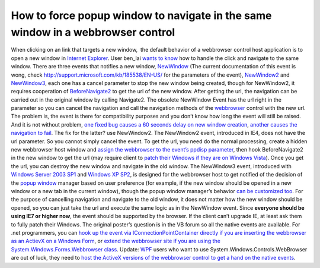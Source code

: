 How to force popup window to navigate in the same window in a webbrowser control
================================================================================
.. post:: 22, Nov, 2009
   :tags: ActiveX,Internet Explorer,Internet Explorer 6,Trident (layout engine),Web browser,WebBrowser Control,Windows Server 2003,Windows XP
   :category: enmsdn,Microsoft,Visual C++,Visual Studio,Webbrowser control
   :author: jiangshengvc
   :nocomments:

When clicking on an link that targets a new window,  the default
behavior of a webbrowser control host application is to open a new
window in `Internet
Explorer <http://en.wikipedia.org/wiki/Internet_Explorer>`__. User
ben_lai `wants to
know <http://topic.csdn.net/u/20091120/11/b023d1e9-f31e-4671-bae7-45d6f4fca9e8.html>`__
how to handle the click and navigate to the same window. There are three
events that notifies a new window,
`NewWindow <http://msdn.microsoft.com/en-us/library/aa768335(v=VS.85).aspx>`__
(The current documentation of this event is wong, check
http://support.microsoft.com/kb/185538/EN-US/ for the parameters of the
event),
`NewWindow2 <http://msdn.microsoft.com/en-us/library/aa768336(v=VS.85).aspx>`__
and
`NewWindow3 <http://msdn.microsoft.com/en-us/library/aa768337(VS.85).aspx>`__,
each one has a cancel parameter to stop the new window being created,
though for NewWindow2, it requires cooperation of
`BeforeNavigate2 <http://msdn.microsoft.com/en-us/library/aa768326(v=VS.85).aspx>`__
to get the url of the new window. After getting the url, the navigation
can be carried out in the original window by calling Navigate2. The
obsolete NewWindow Event has the url right in the parameter so you can
cancel the navigation and call the navigation methods of the
`webbrowser <http://en.wikipedia.org/wiki/Web_browser>`__ control with
the new url. The problem is, the event is there for compatibility
purposes and you don’t know how long the event will still be raised. And
it is not without problem, `one fixed bug causes a 60 seconds delay on
new window creation <http://support.microsoft.com/kb/194242>`__,
`another causes the navigation to
fail <http://support.microsoft.com/kb/294870>`__. The fix for the
latter? use NewWindow2. The NewWindow2 event, introduced in IE4, does
not have the url parameter. So you cannot simply cancel the event. To
get the url, you need do the normal processing, create a hidden new
webbrowser host window and `assign the webbrowser to the event’s ppdisp
parameter <http://support.microsoft.com/kb/184876>`__, then hook
BeforeNavigate2 in the new window to get the url (may require client to
`patch their Windows if they are on Windows
Vista <http://support.microsoft.com/kb/943112>`__). Once you get the
url, you can destroy the new window and navigate in the old window. The
NewWindow3 event, introduced with `Windows Server 2003
SP1 <http://www.microsoft.com/windowsserver2003/>`__ and `Windows XP
SP2 <http://www.microsoft.com/windows/windows-xp/default.aspx>`__, is
designed for the webbrowser host to get notified of the decision of the
`popup window <http://en.wikipedia.org/wiki/Pop-up_ad>`__ manager based
on user preference (for example, if the new window should be opened in a
new window or a new tab in the current window), though the popup window
manager’s behavior `can be customized
too <http://jiangshengvc.wordpress.com/2007/07/03/handle-newwindow3-and-showmodaldialog-in-chtmlview/http://jiangshengvc.wordpress.com/2007/07/03/handle-newwindow3-and-showmodaldialog-in-chtmlview/>`__.
For the purpose of cancelling navigation and navigate to the old window,
it does not matter how the new window should be opened, so you can just
take the url and execute the same logic as in the NewWindow event. Since
**everyone should be using IE7 or higher now**, the event should be
supported by the browser. If the client can’t upgrade IE, at least ask
them to fully patch their Windows. The original poster’s question is in
the VB forum so all the native events are available. For .net
programmers, you can `hook up the event via IConnectionPointContainer
directly if you are inserting the webbrowser as an ActievX on a Windows
Form <http://support.microsoft.com/kb/311298>`__, or `extend the
webbrowser site if you are using the System.Windows.Forms.Webbrowser
class <http://www.codeproject.com/KB/cpp/ExtendedWebBrowser.aspx>`__.
Update:
`WPF <http://en.wikipedia.org/wiki/Windows_Presentation_Foundation>`__
users who want to use System.Windows.Controls.WebBrowser are out of
luck, they need to `host the ActiveX versions of the webbrowser control
to get a hand on the native
events <http://social.msdn.microsoft.com/Forums/en-US/wpf/thread/8c43c6f5-4e9f-4491-8219-1b0eeb7b225b/>`__.
